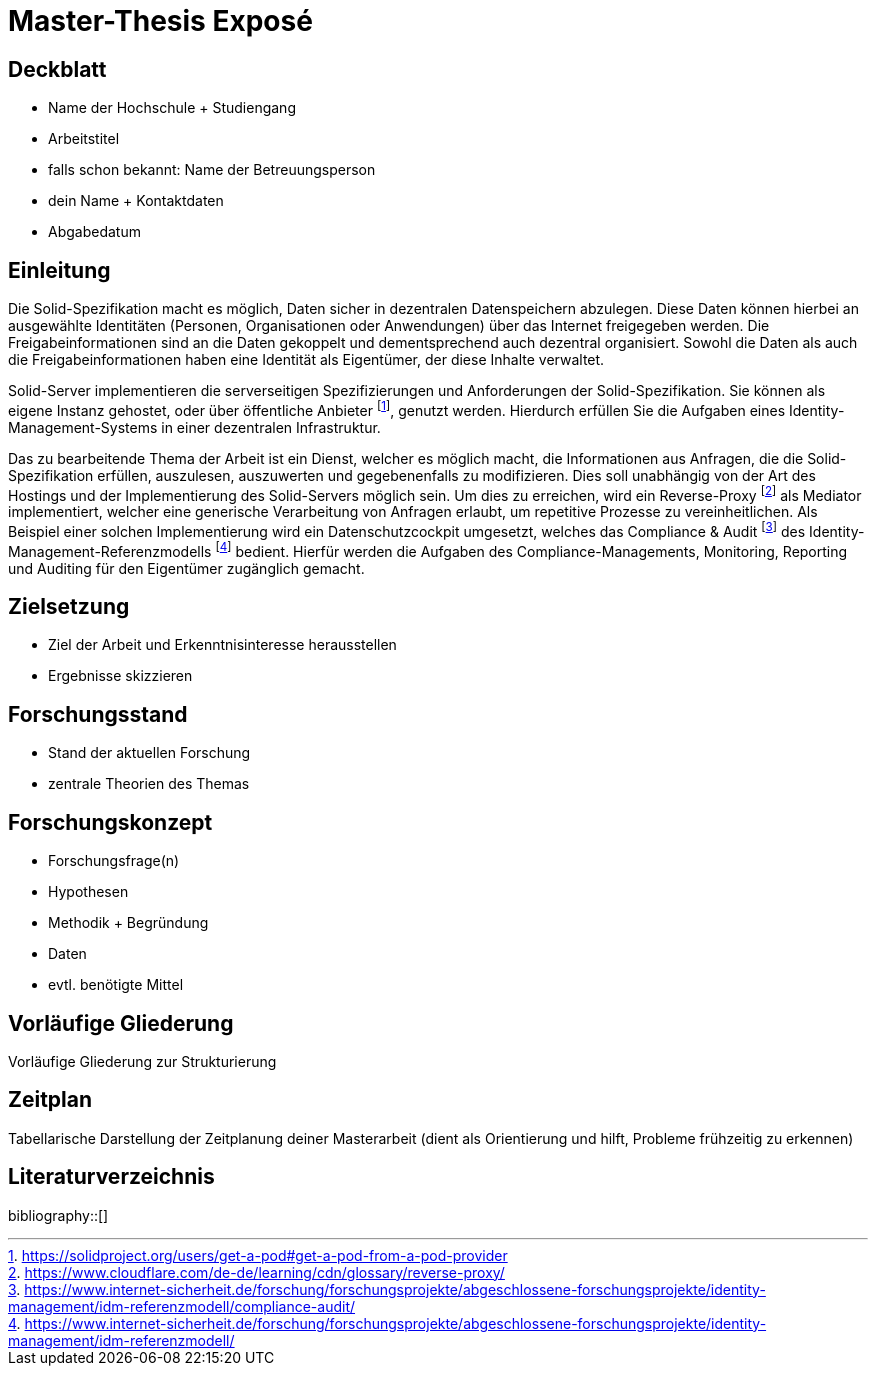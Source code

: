 = Master-Thesis Exposé

== Deckblatt

- Name der Hochschule + Studiengang
- Arbeitstitel
- falls schon bekannt: Name der Betreuungsperson
- dein Name + Kontaktdaten
- Abgabedatum

== Einleitung

// Darstellung des Themas 

Die Solid-Spezifikation macht es möglich, Daten sicher in dezentralen Datenspeichern abzulegen.
Diese Daten können hierbei an ausgewählte Identitäten (Personen, Organisationen oder Anwendungen) über das Internet freigegeben werden.
Die Freigabeinformationen sind an die Daten gekoppelt und dementsprechend auch dezentral organisiert.
Sowohl die Daten als auch die Freigabeinformationen haben eine Identität als Eigentümer, der diese Inhalte verwaltet.

Solid-Server implementieren die serverseitigen Spezifizierungen und Anforderungen der Solid-Spezifikation.
Sie können als eigene Instanz gehostet, oder über öffentliche Anbieter footnote:[https://solidproject.org/users/get-a-pod#get-a-pod-from-a-pod-provider], genutzt werden.
Hierdurch erfüllen Sie die Aufgaben eines Identity-Management-Systems in einer dezentralen Infrastruktur.

Das zu bearbeitende Thema der Arbeit ist ein Dienst, welcher es möglich macht, die Informationen aus Anfragen, die die Solid-Spezifikation erfüllen, auszulesen, auszuwerten und gegebenenfalls zu modifizieren.
Dies soll unabhängig von der Art des Hostings und der Implementierung des Solid-Servers möglich sein.
Um dies zu erreichen, wird ein Reverse-Proxy footnote:[https://www.cloudflare.com/de-de/learning/cdn/glossary/reverse-proxy/] als Mediator implementiert, welcher eine generische Verarbeitung von Anfragen erlaubt, um repetitive Prozesse zu vereinheitlichen.
Als Beispiel einer solchen Implementierung wird ein Datenschutzcockpit umgesetzt, welches das Compliance & Audit footnote:[https://www.internet-sicherheit.de/forschung/forschungsprojekte/abgeschlossene-forschungsprojekte/identity-management/idm-referenzmodell/compliance-audit/] des Identity-Management-Referenzmodells footnote:[https://www.internet-sicherheit.de/forschung/forschungsprojekte/abgeschlossene-forschungsprojekte/identity-management/idm-referenzmodell/] bedient.
Hierfür werden die Aufgaben des Compliance-Managements, Monitoring, Reporting und Auditing für den Eigentümer zugänglich gemacht.

// Begründung/Motivation

// Relevanz

== Zielsetzung  

- Ziel der Arbeit und Erkenntnisinteresse herausstellen
- Ergebnisse skizzieren

== Forschungsstand

- Stand der aktuellen Forschung
- zentrale Theorien des Themas

== Forschungskonzept

- Forschungsfrage(n)
- Hypothesen
- Methodik + Begründung
- Daten
- evtl. benötigte Mittel

== Vorläufige Gliederung

Vorläufige Gliederung zur Strukturierung

== Zeitplan

Tabellarische Darstellung der Zeitplanung deiner Masterarbeit (dient als Orientierung und hilft, Probleme frühzeitig zu erkennen)

[bibliography]
== Literaturverzeichnis
bibliography::[]
